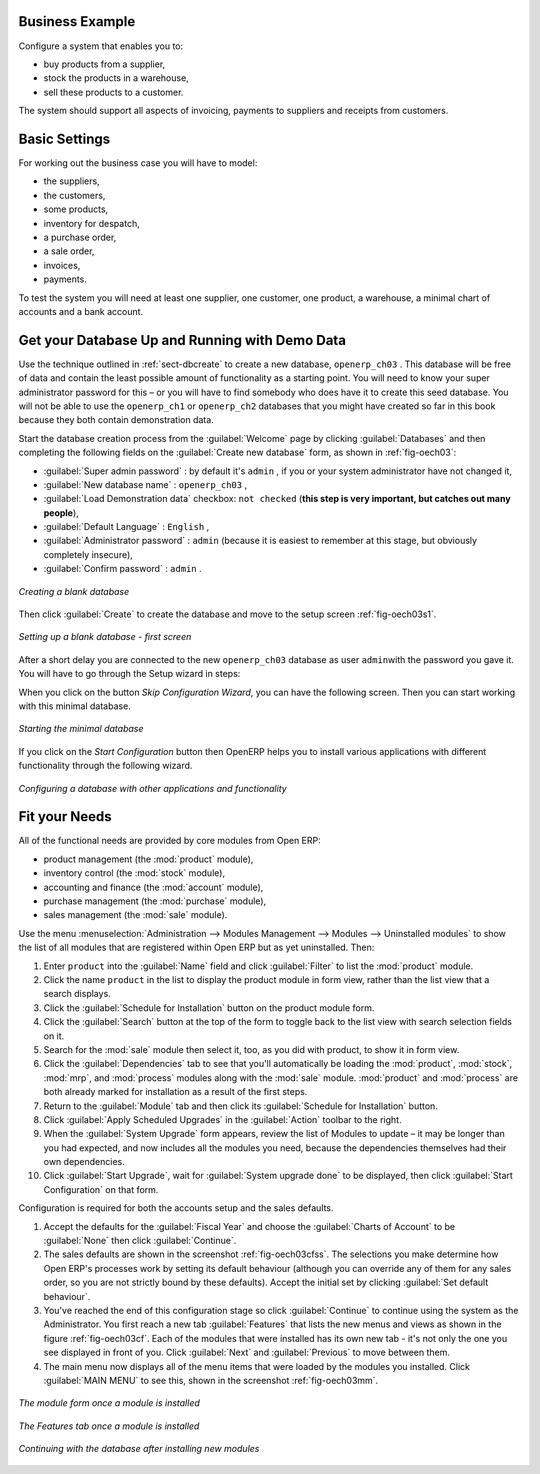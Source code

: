 Business Example
================

Configure a system that enables you to:

* buy products from a supplier,

* stock the products in a warehouse,

* sell these products to a customer.

The system should support all aspects of invoicing, payments to suppliers and receipts from
customers.

Basic Settings
==============

For working out the business case you will have to model:

* the suppliers,

* the customers,

* some products,

* inventory for despatch,

* a purchase order,

* a sale order,

* invoices,

* payments.

To test the system you will need at least one supplier, one customer, one product, a warehouse, a
minimal chart of accounts and a bank account.

Get your Database Up and Running with Demo Data
===============================================

Use the technique outlined in :ref:`sect-dbcreate` to create a new database, \ ``openerp_ch03``\  . This
database will be free of data and contain the least possible amount of functionality as a starting
point. You will need to know your super administrator password for this – or you will have to find
somebody who does have it to create this seed database. You will not be able to use the \
``openerp_ch1``\   or \ ``openerp_ch2``\   databases that you might have created so far in this book
because they both contain demonstration data.

Start the database creation process from the :guilabel:`Welcome` page by clicking
:guilabel:`Databases` and then completing the following fields on the :guilabel:`Create new database` form, as shown in :ref:`fig-oech03`:

*  :guilabel:`Super admin password` : by default it's \ ``admin``\  , if you or your system
   administrator have not changed it,

*  :guilabel:`New database name` : \ ``openerp_ch03``\  ,

*  :guilabel:`Load Demonstration data` checkbox: \ ``not checked``\  (**this step is very important, but catches out many people**),

*  :guilabel:`Default Language` : \ ``English``\  ,

*  :guilabel:`Administrator password` : \ ``admin``\  (because it is easiest to remember at this stage, but obviously completely insecure),

*  :guilabel:`Confirm password` : \ ``admin``\  .

.. _fig-oech03:

.. figure::  images/openerp_ch03.png
   :scale: 50
   :align: center

   *Creating a blank database*

Then click :guilabel:`Create` to create the database and move to the setup screen :ref:`fig-oech03s1`.

.. _fig-oech03s1:

.. figure::  images/openerp_ch03_s1.png
   :scale: 50
   :align: center

   *Setting up a blank database - first screen*

After a short delay you are connected to the new \ ``openerp_ch03``\   database as user \ ``admin``\
with the password you gave it. You will have to go through the Setup wizard in steps:

When you click on the button `Skip Configuration Wizard`, you can have the following screen. Then you
can start working with this minimal database.

.. _fig-oech03st:

.. figure::  images/openerp_ch03_start.png
   :scale: 50
   :align: center

   *Starting the minimal database*

If you click on the `Start Configuration` button then OpenERP helps you to install various applications
with different functionality through the following wizard.

.. _fig-oech03cfg:

.. figure::  images/openerp_ch03_config.png
   :scale: 75
   :align: center

   *Configuring a database with other applications and functionality*



Fit your Needs
==============

All of the functional needs are provided by core modules from Open ERP:

.. index::
   single: module; product
   single: module; stock
   single: module; account
   single: module; purchase
   single: module; sale

* product management (the :mod:`product` module),

* inventory control (the :mod:`stock` module),

* accounting and finance (the :mod:`account` module),

* purchase management (the :mod:`purchase` module),

* sales management (the :mod:`sale` module).

Use the menu :menuselection:`Administration --> Modules Management --> Modules --> Uninstalled
modules` to show the list of all modules that are registered within Open ERP but as yet
uninstalled. Then:

#. Enter \ ``product``\  into the :guilabel:`Name` field and click :guilabel:`Filter` to list the
   :mod:`product` module.

#. Click the name \ ``product``\  in the list to display the product module in form view, rather
   than the list view that a search displays.

#. Click the :guilabel:`Schedule for Installation` button on the product module form.

#. Click the :guilabel:`Search` button at the top of the form to toggle back to the list view with
   search selection fields on it.

#. Search for the :mod:`sale` module then select it, too, as you did with product, to show it in form
   view.

#. Click the :guilabel:`Dependencies` tab to see that you'll automatically be loading the \
   :mod:`product`, :mod:`stock`, :mod:`mrp`, and :mod:`process` modules along with the
   :mod:`sale` module. :mod:`product` and :mod:`process` are both already marked for
   installation as a result of the first steps.

#. Return to the :guilabel:`Module` tab and then click its :guilabel:`Schedule for Installation` button.

#. Click :guilabel:`Apply Scheduled Upgrades` in the :guilabel:`Action` toolbar to the right.

#. When the :guilabel:`System Upgrade` form appears, review the list of Modules to update – it
   may be longer than you had expected, and now includes all the modules you need, because the
   dependencies themselves had their own dependencies.

#. Click :guilabel:`Start Upgrade`, wait for :guilabel:`System upgrade done` to be displayed, then
   click :guilabel:`Start Configuration` on that form.

Configuration is required for both the accounts setup and the sales defaults.

#. Accept the defaults for the :guilabel:`Fiscal Year` and choose the
   :guilabel:`Charts of Account` to be :guilabel:`None` then click
   :guilabel:`Continue`.

#. The sales defaults are shown in the screenshot :ref:`fig-oech03cfss`. The selections you make
   determine how Open ERP's processes work by setting its default behaviour
   (although you can override any of them for any sales order,
   so you are not strictly bound by these defaults).
   Accept the initial set by clicking :guilabel:`Set default behaviour`.

#. You've reached the end of this configuration stage so click :guilabel:`Continue` to continue using the
   system as the Administrator. You first reach a new tab :guilabel:`Features` that lists the new menus
   and views as shown in the figure :ref:`fig-oech03cf`. Each of the modules that were installed
   has its own new tab - it's not only the one you see displayed in front of you. Click :guilabel:`Next`
   and :guilabel:`Previous` to move between them.

#. The main menu now displays all of the menu items that were loaded by the modules you installed.
   Click :guilabel:`MAIN MENU` to see this, shown in the screenshot :ref:`fig-oech03mm`.

.. _fig-oech03cfss:

.. figure:: images/openerp_ch03_setsales.png
   :scale: 75
   :align: center

   *The module form once a module is installed*

.. _fig-oech03cf:

.. figure:: images/openerp_feature.png
   :scale: 65
   :align: center

   *The Features tab once a module is installed*

.. _fig-oech03mm:

.. figure:: images/openerp_ch03_main.png
   :scale: 75
   :align: center

   *Continuing with the database after installing new modules*

.. Copyright © Open Object Press. All rights reserved.

.. You may take electronic copy of this publication and distribute it if you don't
.. change the content. You can also print a copy to be read by yourself only.

.. We have contracts with different publishers in different countries to sell and
.. distribute paper or electronic based versions of this book (translated or not)
.. in bookstores. This helps to distribute and promote the Open ERP product. It
.. also helps us to create incentives to pay contributors and authors using author
.. rights of these sales.

.. Due to this, grants to translate, modify or sell this book are strictly
.. forbidden, unless Tiny SPRL (representing Open Object Press) gives you a
.. written authorisation for this.

.. Many of the designations used by manufacturers and suppliers to distinguish their
.. products are claimed as trademarks. Where those designations appear in this book,
.. and Open Object Press was aware of a trademark claim, the designations have been
.. printed in initial capitals.

.. While every precaution has been taken in the preparation of this book, the publisher
.. and the authors assume no responsibility for errors or omissions, or for damages
.. resulting from the use of the information contained herein.

.. Published by Open Object Press, Grand Rosière, Belgium

